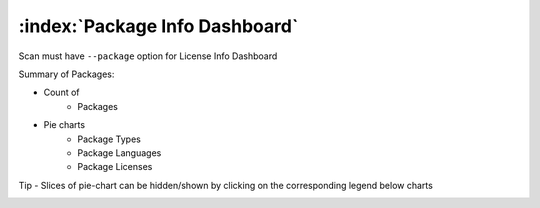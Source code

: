 .. _package-info-dashboard:

===================================
:index:`Package Info Dashboard`
===================================

Scan must have ``--package`` option for License Info Dashboard

Summary of Packages:

- Count of
    - Packages

- Pie charts
    - Package Types
    - Package Languages
    - Package Licenses

Tip - Slices of pie-chart can be hidden/shown by clicking on the corresponding legend below charts

.. image:: data/package-info/package-info.gif